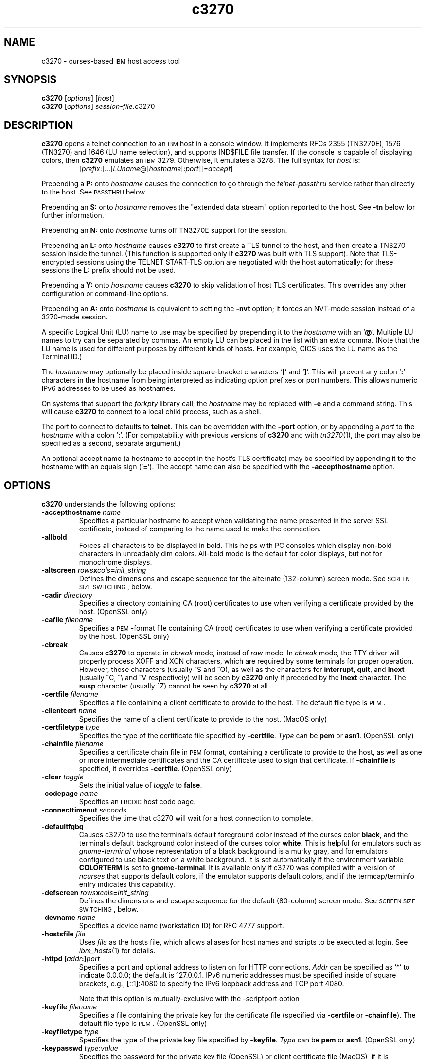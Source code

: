 '\" t
.TH c3270 1 "31 January 2021"
.SH "NAME"
c3270 \-
curses-based 
\s-1IBM\s+1 host access tool
.SH "SYNOPSIS"
\fBc3270\fP
[\fIoptions\fP]
[\fIhost\fP]
.br
\fBc3270\fP [\fIoptions\fP] \fIsession-file\fP.c3270
.SH "DESCRIPTION"
\fBc3270\fP opens a telnet connection to an \s-1IBM\s+1
host in a console window.
It implements RFCs 2355 (TN3270E), 1576 (TN3270) and 1646 (LU name selection),
and supports IND$FILE file transfer.
If the console is capable of displaying colors, then \fBc3270\fP emulates an
\s-1IBM\s+1 3279.  Otherwise, it emulates a 3278.
The full syntax for \fIhost\fP is:
.RS
[\fIprefix\fP:]...[\fILUname\fP@]\fIhostname\fP[:\fIport\fP][=\fIaccept\fP]
.RE
.LP
Prepending a \fBP:\fP onto \fIhostname\fP causes the connection to go
through the \fItelnet-passthru\fP service rather than directly to the host.
See \s-1PASSTHRU\s+1 below.
.LP
Prepending an \fBS:\fP onto \fIhostname\fP removes the "extended data
stream" option reported to the host.
See \fB\-tn\fP below for further information.
.LP
Prepending an \fBN:\fP onto \fIhostname\fP
turns off TN3270E support for the session.
.LP
Prepending an \fBL:\fP onto \fIhostname\fP
causes \fBc3270\fP to first create a TLS tunnel to the host, and then
create a TN3270 session inside the tunnel.  (This function is supported only if
\fBc3270\fP was built with TLS support).
Note that TLS-encrypted sessions using the TELNET START-TLS option are
negotiated with the host automatically; for these sessions the \fBL:\fP prefix
should not be used.
.LP
Prepending a \fBY:\fP onto \fIhostname\fP
causes \fBc3270\fP to skip validation of host TLS certificates.
This overrides any other configuration or command-line options.
.LP
Prepending an \fBA:\fP onto \fIhostname\fP is equivalent to setting the
\fB\-nvt\fP option; it forces an NVT-mode session instead of a
3270-mode session.
.LP
A specific Logical Unit (LU) name to use may be specified by prepending it to
the \fIhostname\fP with an `\fB@\fP'.
Multiple LU names to try can be separated by commas.
An empty LU can be placed in the list with an extra comma.
(Note that the LU name is used for different purposes by different kinds of
hosts.
For example, CICS uses the LU name as the Terminal ID.)
.LP
The \fIhostname\fP may optionally be placed inside square-bracket
characters `\fB[\fP' and `\fB]\fP'.
This will prevent any colon `\fB:\fP' characters in the hostname
from being interpreted as indicating option prefixes or port numbers.
This allows numeric IPv6 addresses to be used as hostnames.
.LP
On systems that support the \fIforkpty\fP library call, the
\fIhostname\fP may be replaced with \fB\-e\fP and a command string.
This will cause \fBc3270\fP to connect to a local child process, such as
a shell.
.LP
The port to connect to defaults to
\fBtelnet\fP.
This can be overridden with the \fB\-port\fP option, or by appending
a \fIport\fP to the \fIhostname\fP with a colon
`\fB:\fP'.
(For compatability with previous versions of \fBc3270\fP
and with \fItn3270\fP(1), the \fIport\fP
may also be specified as a second, separate argument.)
.LP
An optional accept name (a hostname to accept in the host's TLS
certificate) may be specified by appending it to the hostname with an equals
sign (`\fB=\fP').
The accept name can also be specified with the \fB\-accepthostname\fP
option.

.SH "OPTIONS"
 \fBc3270\fP understands
the following options:
.TP
\fB\-accepthostname\fP \fIname\fP
Specifies a particular hostname to accept when validating the name presented
in the server SSL certificate, instead of comparing to the name
used to make the connection.
.TP
\fB\-allbold\fP
Forces all characters to be displayed in bold.
This helps with PC consoles which display non-bold characters in unreadably
dim colors.
All-bold mode is the default for color displays, but not for monochrome
displays.
.TP
\fB\-altscreen \fIrows\fP\fBx\fP\fIcols\fP\fB=\fP\fIinit_string\fP\fP
Defines the dimensions and escape sequence for the alternate (132-column)
screen mode.
See \s-1SCREEN SIZE SWITCHING\s+1, below.
.TP
\fB\-cadir\fP \fIdirectory\fP
Specifies a directory containing CA (root) certificates to use when verifying a
certificate provided by the host. (OpenSSL only)
.TP
\fB\-cafile\fP \fIfilename\fP
Specifies a \s-1PEM\s+1-format file containing CA (root) certificates to use
when verifying a certificate provided by the host. (OpenSSL only)
.TP
\fB\-cbreak\fP
Causes \fBc3270\fP to operate in \fIcbreak\fP mode, instead of \fIraw\fP
mode.
In \fIcbreak\fP mode, the TTY driver will properly process XOFF and XON
characters, which are required by some terminals for proper operation.
However, those characters (usually ^S and ^Q), as well as the characters for
\fBinterrupt\fP, \fBquit\fP, and \fBlnext\fP (usually ^C, ^\\
and ^V respectively) will be seen by \fBc3270\fP only if preceded by
the \fBlnext\fP character.
The \fBsusp\fP character (usually ^Z) cannot be seen by \fBc3270\fP at all.
.TP
\fB\-certfile\fP \fIfilename\fP
Specifies a file containing a client certificate to provide to the host.
The default file type is \s-1PEM\s+1.
.TP
\fB\-clientcert\fP \fIname\fP
Specifies the name of a client certificate to provide to the host.
(MacOS only)
.TP
\fB\-certfiletype\fP \fItype\fP
Specifies the type of the certificate file specified
by \fB\-certfile\fP.
\fIType\fP can be \fBpem\fP or \fBasn1\fP. (OpenSSL only)
.TP
\fB\-chainfile \fIfilename\fP\fP
Specifies a certificate chain file in \s-1PEM\s+1 format, containing a
certificate to provide to the host, as well as one or more
intermediate certificates and the CA certificate used to sign that certificate.
If \fB\-chainfile\fP is specified, it
overrides \fB\-certfile\fP. (OpenSSL only)
.TP
\fB\-clear\fP \fItoggle\fP
Sets the initial value of \fItoggle\fP to \fBfalse\fP.
.TP
\fB\-codepage\fP \fIname\fP
Specifies an \s-1EBCDIC\s+1 host code page.
.TP
\fB\-connecttimeout\fP \fIseconds\fP
Specifies the time that c3270 will wait for a host connection to
complete.
.TP
\fB\-defaultfgbg\fP
Causes c3270 to use the terminal's default foreground color
instead of the curses color \fBblack\fP, and the terminal's
default background color instead of the curses color \fBwhite\fP.
This is helpful for emulators such as \fIgnome-terminal\fP whose
representation of a black background is a murky gray, and for emulators
configured to use black text on a white background.
It is set automatically if the environment variable \fBCOLORTERM\fP is
set to \fBgnome-terminal\fP. It is available only if c3270 was
compiled with a version of \fIncurses\fP that supports default colors,
if the emulator supports default colors, and if the termcap/terminfo entry
indicates this capability.
.TP
\fB\-defscreen \fIrows\fP\fBx\fP\fIcols\fP\fB=\fP\fIinit_string\fP\fP
Defines the dimensions and escape sequence for the default (80-column)
screen mode.
See \s-1SCREEN SIZE SWITCHING\s+1, below.
.TP
\fB\-devname\fP \fIname\fP
Specifies a device name (workstation ID) for RFC 4777 support.
.TP
\fB\-hostsfile\fP \fIfile\fP
Uses \fIfile\fP as the hosts file, which allows aliases for host names and
scripts to be executed at login.
See \fIibm_hosts\fP(1) for details.
.TP
\fB\-httpd\fP \fB[\fP\fIaddr\fP\fB:]\fP\fIport\fP
Specifies a port and optional address to listen on for HTTP connections.
\fIAddr\fP can be specified as `*' to indicate 0.0.0.0; the
default is 127.0.0.1. IPv6 numeric addresses must be specified inside of
square brackets, e.g., [::1]:4080 to specify the IPv6 loopback address and
TCP port 4080.
.IP
Note that this option is mutually-exclusive with the \-scriptport
option
.
.TP
\fB\-keyfile\fP \fIfilename\fP
Specifies a file containing the private key for the certificate file
(specified via \fB\-certfile\fP or \fB\-chainfile\fP).
The default file type is \s-1PEM\s+1. (OpenSSL only)
.TP
\fB\-keyfiletype\fP \fItype\fP
Specifies the type of the private key file specified
by \fB\-keyfile\fP.
\fIType\fP can be \fBpem\fP or \fBasn1\fP. (OpenSSL only)
.TP
\fB\-keypasswd\fP \fItype\fP:\fIvalue\fP
Specifies the password for the private key file (OpenSSL) or client
certificate file (MacOS), if it is encrypted.
The argument can be \fBfile\fP:\fIfilename\fP, specifying that the
password is in a file, or \fBstring\fP:\fIstring\fP, specifying the
password on the command-line directly.
If the private key file is encrypted and no \fB\-keypasswd\fP
option is given,
the password will be prompted for interactively.
.TP
\fB\-keymap\fP \fIname\fP
Specifies a keyboard map to be found in the resource
\fBc3270.keymap.\fP\fIname\fP or the file \fIname\fP.
See \s-1KEYMAPS\s+1 below for details.
.TP
\fB\-km\fP \fIname\fP
Specifies the local encoding method for multi-byte text.
\fIname\fP is an encoding name recognized by the ICU library.
(Supported only when c3270 is compiled with DBCS support, and necessary
only when c3270 cannot figure it out from the locale.)
.TP
\fB\-loginmacro\fP \fIAction(arg...) ...\fP
Specifies a macro to run at login time.
.TP
\fB\-model\fP \fIname\fP
The model of 3270 display to be emulated.
The model name is in two parts, either of which may be omitted:
.IP
The first part is the
\fBbase model\fP,
which is either \fB3278\fP or \fB3279\fP.
\fB3278\fP specifies a monochrome (green on black) 3270 display;
\fB3279\fP specifies a color 3270 display.
.IP
The second part is the
\fBmodel number\fP,
which specifies the number of rows and columns.
Model 4 is the default.
.PP
.TS
center;
c c c .
T{
.na
.nh
Model Number
T}	T{
.na
.nh
Columns
T}	T{
.na
.nh
Rows
T}
_
T{
.na
.nh
2
T}	T{
.na
.nh
80
T}	T{
.na
.nh
24
T}
T{
.na
.nh
3
T}	T{
.na
.nh
80
T}	T{
.na
.nh
32
T}
T{
.na
.nh
4
T}	T{
.na
.nh
80
T}	T{
.na
.nh
43
T}
T{
.na
.nh
5
T}	T{
.na
.nh
132
T}	T{
.na
.nh
27
T}
.TE
.IP
Note: Technically, there is no such 3270 display as a 3279-4 or 3279-5, but
most hosts seem to work with them anyway.
.IP
The default model
for a color display is \fB3279\-4\fP.
For a monochrome display, it is \fB3278\-4\fP.
.TP
\fB\-mono\fP
Prevents \fBc3270\fP from using color, ignoring any color capabilities
reported by the terminal.
.TP
\fB\-noprompt\fP
An alias for \-secure.
.TP
\fB\-noverifycert\fP
For TLS connections, do not verify the host certificate.
.TP
\fB\-nvt\fP
Start in NVT mode instead of waiting for the host to send data, and make the
default terminal type \fBxterm\fP.
.TP
\fB\-oversize\fP \fIcols\fP\fBx\fP\fIrows\fP
Makes the screen larger than the default for the chosen model number.
This option has effect only in combination with extended data stream support
(controlled by the "c3270.extended" resource), and only if the host
supports the Query Reply structured field.
The number of columns multiplied by the number of rows must not exceed
16383 (3fff hex), the limit of 14-bit 3270 buffer addressing.
.IP
It can also be specified as \fBauto\fP, which causes \fBc3270\fP to fill
the entire terminal or console window.
.TP
\fB\-port\fP \fIn\fP
Specifies a different \s-1TCP\s+1 port to connect to.
\fIn\fP can be a name from \fB/etc/services\fP like \fBtelnet\fP, or a
number.
This option changes the default port number used for all connections.
(The positional parameter affects only the initial connection.)
.TP
\fB\-proxy \fItype\fP:\fIhost\fP[:\fIport\fP]\fP
Causes \fBc3270\fP to connect via the specified proxy, instead of
using a direct connection.
The \fIhost\fP can be an IP address or hostname.
The optional \fIport\fP can be a number or a service name.
For a list of supported proxy \fItypes\fP, see \s-1PROXY\s+1
below.
.TP
\fB\-printerlu \fIluname\fP\fP
Causes \fBc3270\fP to automatically start a \fIpr3287\fP printer
session.
If \fIluname\fP is ".", then the printer session will be associated with the
interactive terminal session (this requires that the host support TN3270E).
Otherwise, the value is used as the explicit LU name to associate with the
printer session.
.TP
\fB\-reconnect\fP
Causes \fBc3270\fP
to automatically reconnect to the host if it ever disconnects.
This option has effect only if a hostname is specified on the command line.
.TP
\fB\-rv\fP
Switches c3270 from a white-on-black display to a black-on-white
display.
.TP
\fB\-sl\fP \fIn\fP
Specifies that \fIn\fP lines should be saved for scrolling back.
The default is 4096.
.TP
\fB\-scriptport\fP \fB[\fP\fIaddr\fP\fB:]\fP\fIport\fP
Specifies a port and optional address to listen on for scripting connections.
\fIAddr\fP can be specified as `*' to indicate 0.0.0.0; the
default is 127.0.0.1. IPv6 numeric addresses must be specified inside of
square brackets, e.g., [::1]:4081 to specify the IPv6 loopback address and
TCP port 4081.
.IP
Note that this option is mutually-exclusive with the \-httpd
option
.
.TP
\fB\-scriptportonce\fP
Allows c3270 to accept only one script connection. When that connection is
broken, c3270 will exit.
.TP
\fB\-secure\fP
Disables the interactive \fBc3270>\fP prompt.
When used, a hostname must be provided on the command line.
.TP
\fB\-set\fP \fItoggle\fP
Sets the initial value of \fItoggle\fP to \fBtrue\fP.
.TP
\fB\-socket\fP
Causes the emulator to create a Unix-domain socket when it starts, for use
by script processes to send actions to the emulator.
The socket is named \fB/tmp/x3sck.\fP\fIpid\fP.
The \fB\-p\fP option of \fIx3270if\fP causes it to use this socket,
instead of pipes specified by environment variables.
.TP
\fB\-tn\fP \fIname\fP
Specifies the terminal name to be transmitted over the telnet connection.
The default name is
\fBIBM\-\fP\fImodel_name\fP\fB\-E\fP,
for example,
\fBIBM\-3279\-4\-E\fP 
for a color display, or
\fBIBM\-3278\-4\-E\fP
for a monochrome display.
.IP
Some hosts are confused by the \fB\-E\fP
suffix on the terminal name, and will ignore the extra screen area on
models 3, 4 and 5.
Prepending an \fBS:\fP on the hostname, or setting the "c3270.extended"
resource to "false", removes the \fB\-E\fP
from the terminal name when connecting to such hosts.
.IP
The name can also be specified with the "c3270.termName" resource.
.TP
\fB\-trace\fP
Turns on data stream and event tracing at startup.
The default trace file name is
\fB/tmp/x3trc.\fP\fIpid\fP.
.TP
\fB\-tracefile\fP \fIfile\fP
Specifies a file to save data stream and event traces into.
If the name starts with `>>', data will be appended to the file.
.TP
\fB\-tracefilesize\fP \fIsize\fP
Places a limit on the size of a trace file.
If this option is not specified, or is specified as \fB0\fP or \fBnone\fP,
the trace file size will be unlimited.
The minimum size is 64 Kbytes.
The value of \fIsize\fP can have a \fBK\fP or \fBM\fP suffix, indicating
kilobytes or megabytes respectively.
When the trace file reaches the size limit, it will be renamed with a 
`-' appended and a new file started.
.TP
\fB\-user\fP \fIname\fP
Specifies the user name for RFC 4777 support.
.TP
\fB\-utf8\fP
Forces the local codeset to be UTF-8, ignoring the locale or Windows codepage.
.TP
\fB\-v\fP
Display the version and build options for \fBc3270\fP and exit.
.TP
\fB\-verifycert\fP
For TLS connections, verify the host certificate, and do not allow
the connection to complete unless it can be validated. (This is the default
setting.)
This option is overridden by a \fBY:\fP prepended to the hostname when
connecting.
.TP
\fB\-xrm\fP "c3270.\fIresource\fP: \fIvalue\fP"
Sets the value of the named \fIresource\fP to \fIvalue\fP.
Resources control less common \fBc3270\fP
options, and are defined under \s-1RESOURCES\s+1 below.
.SH "STATUS LINE"
If the terminal that \fBc3270\fP is running on
has at least one more row that the 3270 model requires (e.g., 25 rows for a
model 2), \fBc3270\fP will display a status line.
The \fBc3270\fP status line contains a variety of information.
From left to right, the fields are:
.TP
\fBcomm status\fP
The first symbol is always a \fB4\fP.
If \fBc3270\fP is in TN3270E mode, the second symbol is a \fBB\fP;
otherwise it is an \fBA\fP.
If 
\fBc3270\fP is in SSCP-LU mode, the third symbol is an \fBS\fP.
Otherwise it is blank.
.TP
\fBkeyboard lock\fP
If the keyboard is locked, an "X" symbol and a message field indicate the
reason for the keyboard lock.
.TP
\fBtypeahead\fP
The letter "T" indicates that one or more keystrokes are in the typeahead
buffer.
.TP
\fBtemporary keymap\fP
The letter "K" indicates that a temporary keymap is in effect.
.TP
\fBreverse\fP
The letter "R" indicates that the keyboard is in reverse field entry mode.
.TP
\fBinsert mode\fP
The 
letter "I" indicates that the keyboard is in insert mode.
.TP
\fBprinter session\fP
The letter "P" indicates that a \fIpr3287\fP session is active.
.TP
\fBsecure connection\fP
A green letter "S" indicates that the connection is secured via TLS.
.TP
\fBLU name\fP
The LU name associated with the session, if there is one.
.TP
\fBcursor position\fP
The cursor row and column are optionally displayed, zero padded and separated
by a "/".
Location 001/001 is at the upper left, which is different from the row and
columns parameters used with various actions, where the upper left corner is
row 0, column 0.

.SH "ACTIONS"
Here is a complete list of basic c3270 actions.
Script-specific actions are described on the
\fIx3270-script\fP(1) manual page.
.PP
Actions marked with an asterisk (*) may block, sending data to the host and
possibly waiting for a response.
.PP
.TS
center; lw(3i) lw(3i).
T{
.na
.nh
.in +2
.ti -2
*Attn()
T}	T{
.na
.nh
attention key
T}
T{
.na
.nh
.in +2
.ti -2
BackSpace()
T}	T{
.na
.nh
move cursor left (or send \s-1ASCII BS\s+1)
T}
T{
.na
.nh
.in +2
.ti -2
BackTab()
T}	T{
.na
.nh
tab to start of previous input field
T}
T{
.na
.nh
.in +2
.ti -2
Charset(\fIcharset\fP)
T}	T{
.na
.nh
change host code page
T}
T{
.na
.nh
.in +2
.ti -2
CircumNot()
T}	T{
.na
.nh
input "^" in \s-1NVT\s+1 mode, or "notsign" in 3270 mode
T}
T{
.na
.nh
.in +2
.ti -2
*Clear()
T}	T{
.na
.nh
clear screen
T}
T{
.na
.nh
.in +2
.ti -2
Compose()
T}	T{
.na
.nh
next two keys form a special symbol
T}
T{
.na
.nh
.in +2
.ti -2
*Connect(\fIhost\fP)
T}	T{
.na
.nh
connect to \fIhost\fP
T}
T{
.na
.nh
.in +2
.ti -2
*CursorSelect()
T}	T{
.na
.nh
Cursor Select \s-1AID\s+1
T}
T{
.na
.nh
.in +2
.ti -2
Delete()
T}	T{
.na
.nh
delete character under cursor (or send \s-1ASCII DEL\s+1)
T}
T{
.na
.nh
.in +2
.ti -2
DeleteField()
T}	T{
.na
.nh
delete the entire field
T}
T{
.na
.nh
.in +2
.ti -2
DeleteWord()
T}	T{
.na
.nh
delete the current or previous word
T}
T{
.na
.nh
.in +2
.ti -2
*Disconnect()
T}	T{
.na
.nh
disconnect from host
T}
T{
.na
.nh
.in +2
.ti -2
Down()
T}	T{
.na
.nh
move cursor down
T}
T{
.na
.nh
.in +2
.ti -2
Dup()([failonerror|nofailonerror])
T}	T{
.na
.nh
duplicate field
T}
T{
.na
.nh
.in +2
.ti -2
*Enter()
T}	T{
.na
.nh
Enter \s-1AID\s+1 (or send \s-1ASCII CR\s+1)
T}
T{
.na
.nh
.in +2
.ti -2
Erase()
T}	T{
.na
.nh
erase previous character (or send \s-1ASCII BS\s+1)
T}
T{
.na
.nh
.in +2
.ti -2
EraseEOF()
T}	T{
.na
.nh
erase to end of current field
T}
T{
.na
.nh
.in +2
.ti -2
EraseInput()
T}	T{
.na
.nh
erase all input fields
T}
T{
.na
.nh
.in +2
.ti -2
Escape()
T}	T{
.na
.nh
escape to \fBc3270>\fP prompt
T}
T{
.na
.nh
.in +2
.ti -2
FieldEnd()
T}	T{
.na
.nh
move cursor to end of field
T}
T{
.na
.nh
.in +2
.ti -2
FieldMark()([failonerror|nofailonError])
T}	T{
.na
.nh
mark field
T}
T{
.na
.nh
.in +2
.ti -2
HexString(\fIhex_digits\fP)
T}	T{
.na
.nh
insert control-character string
T}
T{
.na
.nh
.in +2
.ti -2
Home()
T}	T{
.na
.nh
move cursor to first input field
T}
T{
.na
.nh
.in +2
.ti -2
Insert()
T}	T{
.na
.nh
set insert mode
T}
T{
.na
.nh
.in +2
.ti -2
*Interrupt()
T}	T{
.na
.nh
send \s-1TELNET IP\s+1 to host
T}
T{
.na
.nh
.in +2
.ti -2
Keypad()
T}	T{
.na
.nh
Display pop-up keypad
T}
T{
.na
.nh
.in +2
.ti -2
Key(\fIkeysym\fP[,failonerror|nofailonerror])
T}	T{
.na
.nh
insert key \fIkeysym\fP
T}
T{
.na
.nh
.in +2
.ti -2
Key(0x\fIxx\fP[,failonError|nofailonerror])
T}	T{
.na
.nh
insert key with character code \fIxx\fP
T}
T{
.na
.nh
.in +2
.ti -2
Left()
T}	T{
.na
.nh
move cursor left
T}
T{
.na
.nh
.in +2
.ti -2
Left2()
T}	T{
.na
.nh
move cursor left 2 positions
T}
T{
.na
.nh
.in +2
.ti -2
Menu()
T}	T{
.na
.nh
Display menu bar
T}
T{
.na
.nh
.in +2
.ti -2
MonoCase()
T}	T{
.na
.nh
toggle uppercase-only mode
T}
T{
.na
.nh
.in +2
.ti -2
MoveCursor(\fIrow\fP,\fIcol\fP)
T}	T{
.na
.nh
move cursor to zero-origin (\fIrow\fP,\fIcol\fP)
T}
T{
.na
.nh
.in +2
.ti -2
Newline()
T}	T{
.na
.nh
move cursor to first field on next line (or send \s-1ASCII LF\s+1)
T}
T{
.na
.nh
.in +2
.ti -2
NextWord()
T}	T{
.na
.nh
move cursor to next word
T}
T{
.na
.nh
.in +2
.ti -2
*PA(\fIn\fP)
T}	T{
.na
.nh
Program Attention \s-1AID\s+1 (\fIn\fP from 1 to 3)
T}
T{
.na
.nh
.in +2
.ti -2
*PF(\fIn\fP)
T}	T{
.na
.nh
Program Function \s-1AID\s+1 (\fIn\fP from 1 to 24)
T}
T{
.na
.nh
.in +2
.ti -2
PreviousWord()
T}	T{
.na
.nh
move cursor to previous word
T}
T{
.na
.nh
.in +2
.ti -2
PasteString(\fIhex_digits\fP)
T}	T{
.na
.nh
insert string using pasting behavior
T}
T{
.na
.nh
.in +2
.ti -2
Printer(start[,\fIlu\fP]|stop)
T}	T{
.na
.nh
start or stop printer session
T}
T{
.na
.nh
.in +2
.ti -2
PrintText(\fIcommand\fP)
T}	T{
.na
.nh
print screen text on printer
T}
T{
.na
.nh
.in +2
.ti -2
Quit()
T}	T{
.na
.nh
exit \fBc3270\fP
T}
T{
.na
.nh
.in +2
.ti -2
Redraw()
T}	T{
.na
.nh
redraw window
T}
T{
.na
.nh
.in +2
.ti -2
Reset()
T}	T{
.na
.nh
reset locked keyboard
T}
T{
.na
.nh
.in +2
.ti -2
Right()
T}	T{
.na
.nh
move cursor right
T}
T{
.na
.nh
.in +2
.ti -2
Right2()
T}	T{
.na
.nh
move cursor right 2 positions
T}
T{
.na
.nh
.in +2
.ti -2
*Script(\fIcommand\fP[,\fIarg\fP...])
T}	T{
.na
.nh
run a script
T}
T{
.na
.nh
.in +2
.ti -2
Scroll(forward|backward)
T}	T{
.na
.nh
scroll screen
T}
T{
.na
.nh
.in +2
.ti -2
*String(\fIstring\fP)
T}	T{
.na
.nh
insert string (simple macro facility)
T}
T{
.na
.nh
.in +2
.ti -2
Tab()
T}	T{
.na
.nh
move cursor to next input field
T}
T{
.na
.nh
.in +2
.ti -2
Toggle(\fIoption\fP[,\fIset|clear\fP])
T}	T{
.na
.nh
toggle an option
T}
T{
.na
.nh
.in +2
.ti -2
ToggleInsert()
T}	T{
.na
.nh
toggle insert mode
T}
T{
.na
.nh
.in +2
.ti -2
ToggleReverse()
T}	T{
.na
.nh
toggle reverse-input mode
T}
T{
.na
.nh
.in +2
.ti -2
*Transfer(\fIoption\fP=\fIvalue\fP...')
T}	T{
.na
.nh
file transfer
T}
T{
.na
.nh
.in +2
.ti -2
Up()
T}	T{
.na
.nh
move cursor up
T}
T{
.na
.nh
.in +2
.ti -2
ignore()
T}	T{
.na
.nh
do nothing
T}
.TE
.LP
Any of the above actions may be entered at the \fBc3270>\fP prompt;
these actions are also available for use in keymaps
(see \s-1KEYMAPS\s+1).
Command names are case-insensitive.
Parameters can be specified with parentheses and commas, e.g.:
.RS
PF(1)
.RE
or with spaces, e.g.:
.RS
PF 1
.RE
Parameters can be quoted with double-quote characters, to allow spaces,
commas, and parentheses to be used.
.LP
\fBc3270\fP also supports the following interactive actions:
.TP
\fBHelp()\fP
Displays a list of available actions.
.TP
\fBScreenTrace()\fP
Turns screen tracing (saving screen images to a file) on or off.
The action \fBScreenTrace(on)\fP enables screen tracing;
the action \fBScreenTrace(off)\fP disables it.
After \fBon\fP, a filename may be specified to override the default
trace file name of
\fB/tmp/x3scr.\fP\fIpid\fP.
The keyword \fBon\fP can also be followed by the keyword \fBprinter\fP and an optional
print command
to direct screen traces directly to the printer.
.TP
\fBShow()\fP
Displays statistics and settings.
.TP
\fBTrace()\fP
Turns tracing on or off.
The action \fBTrace(on)\fP enables data stream and keyboard event tracing;
the action \fBTrace(off)\fP disables it.
The qualifier \fBdata\fP or \fBkeyboard\fP can be specified
before \fBon\fP or \fBoff\fP to enable or disable a particular trace.
After \fBon\fP, a filename may be specified to override the default
trace file name of
\fB/tmp/x3trc.\fP\fIpid\fP.
.LP
Note that certain parameters to c3270 actions (such as the names of files
and keymaps) are subject to \fIsubstitutions\fP:
.LP
The character \fB~\fP at the beginning of a string is replaced with the user's
home directory.
A \fB~\fP character followed by a username is
replaced with that user's home directory.
.LP
Environment variables are substituted using the Unix shell convention of
$\fIname\fP or ${\fIname\fP}.
.LP
Two special pseudo-environment variables are supported. ${TIMESTAMP} is
replaced with a microsecond-resolution timestamp; ${UNIQUE} is replaced with a
string guaranteed to make a unique filename (the process ID optionally
followed by a dash and a string of digits). ${UNIQUE} is used to form trace
file names.
.SH "KEYMAPS"
The \fB\-keymap\fP option
or the \fBc3270.keymap\fP resource
allow a custom keymap to be specified.
If the option \fB\-keymap\fP \fIxxx\fP is given (or the
\fBc3270.keymap\fP resource has the value \fIxxx\fP),
\fBc3270\fP
will look for a resource named \fBc3270.keymap.\fP\fIxxx\fP.
If no resource definition is found, it will look for a file named
\fIxxx\fP.
.LP
Multiple keymaps may be specified be separating their names with commas.
Definitions in later keymaps supercede those in earlier keymaps.
.LP
In addition, separate keymaps may be defined that apply only in 3270 mode or
\s-1NVT\s+1 mode.
For example, the resource definition
\fBc3270.keymap.\fP\fIxxx\fP\fB.nvt\fP
or the file
\fIxxx\fP\fB.nvt\fP
will augment the definition
of keymap \fIxxx\fP in \s-1NVT\s+1 mode.
Similarly, the resource definition
\fBc3270.keymap.\fP\fIxxx\fP\fB.3270\fP
or the file
\fIxxx\fP\fB.3270\fP
will augment the definition
of keymap \fIxxx\fP in 3270 mode.
.LP
Temporary keymaps can also be added or removed while c3270 is running
with the \fBKeymap\fP action.
See \fIx3270-script\fP(1) for details.
.LP
Each line (rule) in a keymap specifies actions to perform when a
particular key or sequence of keys is pressed.
Keymap rules have the following syntax:
.LP
.RS
[\fBMeta\fP][\fBCtrl\fP]\fB<Key>\fP\fIkey\fP...: \fIaction\fP[(\fIparam\fP[,...])] ...
.RE
.LP
Here is a sample keymap definition from a file:
.LP
.RS
! Lines beginning with ! are ignored and can
.br
! occur anywhere.
.br
! Definition of keymap xxx
.br
! \ When Alt-c is pressed, clear the screen.
.br
Alt<Key>c: Clear()
.br
! \ When PageUp is pressed, send PF7 to the host.
.br
<Key>PPAGE: PF(7)
.br
! \ When Ctrl-a is pressed, then F1, send PF13
.br
! \ to the host.
.br
Ctrl<Key>a <Key>F1: PF(13)
.RE
.LP
Here is the same definition as a resource:
.LP
.RS
! Lines beginning with ! are ignored, but NOT
.br
! within a definition.
.br
! Note that the \\ is required at the end of the
.br
! first line, and \\n\\ is
.br
! required at the end of every other line except
.br
! the last.
.br
! Definition of keymap xxx
.br
c3270.keymap.xxx: \\
.br
\ Alt<Key>c: Clear() \\n\\
.br
\ <Key>PPAGE: PF(7) \\n\\
.br
\ Ctrl<Key>A <Key>F1: PF(13)
.RE
.LP
The optional
\fBAlt\fP or \fBCtrl\fP modifiers specify that
the
\fBAlt\fP and \fBCtrl\fP keys are pressed along with the
specified \fIkey\fP, respectively.
\fIKey\fP is either an \s-1ISO\s+1 8859-1 symbol name, such as \fBequal\fP
for `=' and \fBa\fP for `a', or a symbolic
\fBncurses\fP key name,
such as \fBUP\fP.
More than one \fIkey\fP can be specified, indicating that a sequence of
keys must be pressed in order for the rule to be matched.
The \fIaction\fP is an action from the \s-1ACTIONS\s+1 list
above.
More than one \fIaction\fP may be specified; they will be executed in order.
.LP
Keymap entries are case-sensitive and modifier-specific.
This means that a keymap for the \fBb\fP key will match only a
lowercase \fBb\fP.
Actions for uppercase \fBB\fP, or for \fBAlt-B\fP,
must be specified separately.
.LP
The base keymap is:
.LP
.TS
l l.
T{
.na
.nh
Key
T}	T{
.na
.nh
Action
T}
_
T{
.na
.nh
Ctrl<Key>]
T}	T{
.na
.nh
Escape()
T}
T{
.na
.nh
Ctrl<Key>a Ctrl<Key>a
T}	T{
.na
.nh
Key(0x01)
T}
T{
.na
.nh
Ctrl<Key>a Ctrl<Key>]
T}	T{
.na
.nh
Key(0x1d)
T}
T{
.na
.nh
Ctrl<Key>a <Key>Tab
T}	T{
.na
.nh
BackTab()
T}
T{
.na
.nh
Ctrl<Key>a <Key>c
T}	T{
.na
.nh
Clear()
T}
T{
.na
.nh
Ctrl<Key>a <Key>e
T}	T{
.na
.nh
Escape()
T}
T{
.na
.nh
Ctrl<Key>a <Key>r
T}	T{
.na
.nh
Reset()
T}
T{
.na
.nh
Ctrl<Key>a <Key>k
T}	T{
.na
.nh
Keypad()
T}
T{
.na
.nh
Ctrl<Key>a <Key>l
T}	T{
.na
.nh
Redraw()
T}
T{
.na
.nh
Ctrl<Key>a <Key>m
T}	T{
.na
.nh
Compose()
T}
T{
.na
.nh
Ctrl<Key>a <Key>n
T}	T{
.na
.nh
Menu()
T}
T{
.na
.nh
Ctrl<Key>a <Key>p
T}	T{
.na
.nh
PrintText()
T}
T{
.na
.nh
Ctrl<Key>a <Key>^
T}	T{
.na
.nh
Key(notsign)
T}
T{
.na
.nh
Ctrl<Key>k
T}	T{
.na
.nh
Keypad()
T}
T{
.na
.nh
Ctrl<Key>n
T}	T{
.na
.nh
Menu()
T}
T{
.na
.nh
<Key>UP
T}	T{
.na
.nh
Up()
T}
T{
.na
.nh
<Key>DOWN
T}	T{
.na
.nh
Down()
T}
T{
.na
.nh
<Key>LEFT
T}	T{
.na
.nh
Left()
T}
T{
.na
.nh
<Key>RIGHT
T}	T{
.na
.nh
Right()
T}
T{
.na
.nh
<Key>F(\fIn\fP)
T}	T{
.na
.nh
PF(\fIn\fP)
T}
T{
.na
.nh
Ctrl<Key>a <Key>F(\fIn\fP)
T}	T{
.na
.nh
PF(\fIn\fP+12)
T}
T{
.na
.nh
Ctrl<Key>a <Key>1
T}	T{
.na
.nh
PA(1)
T}
T{
.na
.nh
Ctrl<Key>a <Key>2
T}	T{
.na
.nh
PA(2)
T}
T{
.na
.nh
Ctrl<Key>a <Key>3
T}	T{
.na
.nh
PA(3)
T}
T{
.na
.nh
<Key>PPAGE
T}	T{
.na
.nh
Scroll(backward)
T}
T{
.na
.nh
<Key>NPAGE
T}	T{
.na
.nh
Scroll(forward)
T}
.TE
.LP
The base 3270-mode keymap adds:
.LP
.TS
l l.
T{
.na
.nh
Key
T}	T{
.na
.nh
Action
T}
_
T{
.na
.nh
Ctrl<Key>c
T}	T{
.na
.nh
Clear()
T}
T{
.na
.nh
Ctrl<Key>d
T}	T{
.na
.nh
Dup()
T}
T{
.na
.nh
Ctrl<Key>f
T}	T{
.na
.nh
FieldMark()
T}
T{
.na
.nh
Ctrl<Key>i
T}	T{
.na
.nh
Tab()
T}
T{
.na
.nh
Ctrl<Key>l
T}	T{
.na
.nh
Redraw()
T}
T{
.na
.nh
Ctrl<Key>r
T}	T{
.na
.nh
Reset()
T}
T{
.na
.nh
Ctrl<Key>u
T}	T{
.na
.nh
DeleteField()
T}
T{
.na
.nh
<Key>BackSpace
T}	T{
.na
.nh
BackSpace()
T}
T{
.na
.nh
<Key>Return
T}	T{
.na
.nh
Enter()
T}
T{
.na
.nh
<Key>Tab
T}	T{
.na
.nh
Tab()
T}
T{
.na
.nh
<Key>Linefeed
T}	T{
.na
.nh
Newline()
T}
T{
.na
.nh
<Key>BACKSPACE
T}	T{
.na
.nh
BackSpace()
T}
T{
.na
.nh
<Key>DC
T}	T{
.na
.nh
Delete()
T}
T{
.na
.nh
<Key>HOME
T}	T{
.na
.nh
Home()
T}
T{
.na
.nh
<Key>IC
T}	T{
.na
.nh
ToggleInsert()
T}
.TE
.SH "THE META OR ALT KEY"
Some keyboards do not have a \fBMeta\fP key.
Instead, they have an \fBAlt\fP key.
Sometimes this key acts as a proper
\fBMeta\fP key, that is, it is a modifier key that sets the high-order bit
(0x80) in the code that is transmitted for each key.
Other keyboards send a two-character sequence when
the \fBAlt\fP key is pressed with another key: the Escape character (0x1b),
followed by the code for the other key.
.LP
The resource \fBc3270.metaEscape\fP and the termcap \fBkm\fP attribute
control how \fBc3270\fP will interpret these sequences.
When \fBc3270.metaEscape\fP is set to \fBtrue\fP, or when
\fBc3270.metaEscape\fP is set to \fBauto\fP and the termcap \fBkm\fP
attribute is set, the keyboard is assumed to have a separate \fBMeta\fP key.
The Escape key can be used as an ordinary data key and has no special meaning.
.LP
When \fBc3270.metaEscape\fP is set to \fBtrue\fP, or when
\fBc3270.metaEscape\fP is set to \fBauto\fP and the termcap \fBkm\fP
attribute is not set, the keyboard is assumed to use the Escape character
as a prefix to indicate that the following character is supposed to have the
high-order bit set.
When \fBc3270\fP sees an Escape character from the keyboard, it sets a short
timeout.
If another character arrives before the timeout expires, then \fBc3270\fP
will combine the two characters, setting the high-order bit of the second.
In an event trace file, the combined character is listed as \fIderived\fP.
In a keymap, only the combined character or the \fBMeta\fP prefix may be used.
The Escape key can still be used by itself, but only if there is a short pause
before pressing another key.
.LP
The default value for \fBc3270.metaEscape\fP is \fBauto\fP.
.SH "FILE TRANSFER"
The \fBTransfer()\fP action implements \fBIND$FILE\fP file transfer.
This action requires that the \fBIND$FILE\fP
program be installed on the \s-1IBM\s+1 host, and that the 3270 cursor
be located in a field that will accept a \s-1TSO\s+1 or \s-1VM/CMS\s+1 command.
.LP
The \fBTransfer()\fP action
can be entered at the \fBc3270>\fP prompt with no parameters, which will cause it
to prompt interactively for the file names and options.
It can also be invoked with parameters to define the entire transfer.
.LP
Because of the complexity and number of options for file transfer, the
parameters to the \fBTransfer()\fP action can take the unique form
of \fIoption\fP=\fIvalue\fP.
They can also be given with their parameters separately.
Options can appear in any order.
Note that if the \fIvalue\fP contains spaces (such as a VM/CMS file name),
then the entire parameter must be quoted, e.g., \fB"hostfile=xxx foo a"\fP.
With sequential options, this would be \fBhostfile,"xxx foo a"\fP.
The options are:
.LP
.TS
l c l l.
T{
.na
.nh
Option
T}	T{
.na
.nh
Required?
T}	T{
.na
.nh
Default
T}	T{
.na
.nh
Other Values
T}
_
T{
.na
.nh
direction
T}	T{
.na
.nh
No
T}	T{
.na
.nh
receive
T}	T{
.na
.nh
send
T}
T{
.na
.nh
hostfile
T}	T{
.na
.nh
Yes
T}	T{
.na
.nh
\ 
T}	T{
.na
.nh
\ 
T}
T{
.na
.nh
localfile
T}	T{
.na
.nh
Yes
T}	T{
.na
.nh
\ 
T}	T{
.na
.nh
\ 
T}
T{
.na
.nh
host
T}	T{
.na
.nh
No
T}	T{
.na
.nh
tso
T}	T{
.na
.nh
vm, cics
T}
T{
.na
.nh
mode
T}	T{
.na
.nh
No
T}	T{
.na
.nh
ascii
T}	T{
.na
.nh
binary
T}
T{
.na
.nh
cr
T}	T{
.na
.nh
No
T}	T{
.na
.nh
remove
T}	T{
.na
.nh
add, keep
T}
T{
.na
.nh
remap
T}	T{
.na
.nh
No
T}	T{
.na
.nh
yes
T}	T{
.na
.nh
no
T}
T{
.na
.nh
exist
T}	T{
.na
.nh
No
T}	T{
.na
.nh
keep
T}	T{
.na
.nh
replace, append
T}
T{
.na
.nh
recfm
T}	T{
.na
.nh
No
T}	T{
.na
.nh
\ 
T}	T{
.na
.nh
fixed, variable, undefined
T}
T{
.na
.nh
lrecl
T}	T{
.na
.nh
No
T}	T{
.na
.nh
\ 
T}	T{
.na
.nh
\ 
T}
T{
.na
.nh
blksize
T}	T{
.na
.nh
No
T}	T{
.na
.nh
\ 
T}	T{
.na
.nh
\ 
T}
T{
.na
.nh
allocation
T}	T{
.na
.nh
No
T}	T{
.na
.nh
\ 
T}	T{
.na
.nh
tracks, cylinders, avblock
T}
T{
.na
.nh
primaryspace
T}	T{
.na
.nh
Sometimes
T}	T{
.na
.nh
\ 
T}	T{
.na
.nh
\ 
T}
T{
.na
.nh
secondaryspace
T}	T{
.na
.nh
No
T}	T{
.na
.nh
\ 
T}	T{
.na
.nh
\ 
T}
T{
.na
.nh
avblock
T}	T{
.na
.nh
Sometimes
T}	T{
.na
.nh
\ 
T}	T{
.na
.nh
\ 
T}
T{
.na
.nh
buffersize
T}	T{
.na
.nh
No
T}	T{
.na
.nh
4096
T}	T{
.na
.nh
\ 
T}
.TE
.LP
The option details are as follows.
.TP
\fBdirection\fP
\fBsend\fP to send a file to the host,
\fBreceive\fP to receive a file from the host.
.TP
\fBhostfile\fP
The name of the file on the host.
.TP
\fBlocalfile\fP
The name of the file on the local workstation.
.TP
\fBhost\fP
The type of host (which dictates the form of the \fBIND$FILE\fP command):
\fBtso\fP (the default), \fBvm\fP or \fBcics\fP.
.TP
\fBmode\fP
Use \fBascii\fP (the default) for a text file, which will be translated
between \s-1EBCDIC\s+1 and \s-1ASCII\s+1 as necessary.
Use \fBbinary\fP for non-text files.
.TP
\fBcr\fP
Controls how newline characters are handled when transferring
\fBmode=ascii\fP files.
\fBremove\fP (the default) strips newline characters in local files
before transferring them to the host.
\fBadd\fP adds newline characters to each host file record before
transferring it to the local workstation.
\fBkeep\fP preserves newline characters when transferring a local file
to the host.
.TP
\fBremap\fP
Controls text translation for \fBmode=ascii\fP files.
The value \fByes\fP (the default) causes c3270 to remap the text to ensure
maximum compatibility between the workstation's character set and encoding
and the host's \s-1EBCDIC\s+1 code page.
The value \fBno\fP causes c3270 to pass the text to or from the host
as-is, leaving all translation to the \fBIND$FILE\fP program on the host.
.TP
\fBexist\fP
Controls what happens when the destination file already exists.
\fBkeep\fP (the default) preserves the file, causing the
\fBTransfer()\fP action to fail.
\fBreplace\fP overwrites the destination file with the source file.
\fBappend\fP appends the source file to the destination file.
.TP
\fBrecfm\fP
Controls the record format of files created on the host.
(\s-1TSO\s+1 and \s-1VM\s+1 hosts only.)
\fBfixed\fP creates a file with fixed-length records.
\fBvariable\fP creates a file with variable-length records.
\fBundefined\fP creates a file with undefined-length records (\s-1TSO\s+1 hosts
only).
The \fBlrecl\fP option controls the record length or maximum record length for
\fBrecfm=fixed\fP and \fBrecfm=variable\fP files, respectively.
.TP
\fBlrecl\fP
Specifies the record length (or maximum record length) for files created on
the host.
(\s-1TSO\s+1 and \s-1VM\s+1 hosts only.)
.TP
\fBblksize\fP
Specifies the block size for files created on the host.
(\s-1TSO\s+1 and \s-1VM\s+1 hosts only.)
.TP
\fBallocation\fP
Specifies the units for the \fBprimaryspace\fP and
\fBsecondaryspace\fP options: \fBtracks\fP, \fBcylinders\fP or
\fBavblock\fP. (\s-1TSO\s+1 hosts only.)
.TP
\fBprimaryspace\fP
Primary allocation for a file.
The units are given by the \fBallocation\fP option.
Required when the \fBallocation\fP is specified as something other than
\fBdefault\fP.
(\s-1TSO\s+1 hosts only.)
.TP
\fBsecondaryspace\fP
Secondary allocation for a file.
The units are given by the \fBallocation\fP option. (\s-1TSO\s+1 hosts only.) 
.TP
\fBavblock\fP
Average block size, required when \fBallocation\fP specifies \fBavblock\fP.
(\s-1TSO\s+1 hosts only.)
.TP
\fBbuffersize\fP
Buffer size for DFT-mode transfers.
Can range from 256 to 32768.
Larger values give better performance, but some hosts may not be able to
support them.
.LP
There are also resources that control the default values for each of the
file transfer parameters.
These resources have the same names as the \fBTransfer()\fP keywords, but with
\fBft\fP prepended and the option name capitalized. E.g., the default for the \fBmode\fP keyword is the
\fBc3270.ftMode\fP resource.

.SH "THE PRINTTEXT ACTION"
The \fBPrintText()\fP produces screen snapshots in a number of different
forms.
The default form wth no arguments sends a copy of the screen to the default
printer.
A single argument is
the command to use to print, e.g., \fBlpr\fP.
.LP
Multiple arguments can include keywords to control the output of
\fBPrintText()\fP:
.TP
\fBfile\fP,\fIfilename\fP
Save the output in a file.
.TP
\fBhtml\fP
Save the output as HTML.  This option implies \fBfile\fP.
.TP
\fBrtf\fP
Save the output as RichText.  This option implies \fBfile\fP.
The font defaults to \fBCourier New\fP and the
point size defaults to 8.
These can be overridden by the \fBprintTextFont\fP and \fBprintTextSize\fP
resources, respectively.
.TP
\fBstring\fP
Return the output as a string.  This can only be used from scripts.
.TP
\fBmodi\fP
Render modified fields in italics.
.TP
\fBcaption\fP,\fItext\fP
Add the specified \fItext\fP as a caption above the output.
Within \fItext\fP, the special sequence \fB%T%\fP will be replaced with
a timestamp.
.TP
\fBcommand\fP,\fIcommand\fP
Directs the output to a command.
This allows one or more of the other keywords to be specified, while still
sending the output to the printer.

.SH "SCRIPTS"
There are several types of
script functions available.
.TP
\fBThe String Action\fP
The simplest method for
scripting is provided via the \fBString()\fP
action, which
can be bound to any key in a keymap.
The arguments to \fBString()\fP are one or more double-quoted strings which are
inserted directly as if typed.
The C backslash conventions are honored as follows.
(Entries marked * mean that after sending the \s-1AID\s+1 code to the host,
\fBc3270\fP will wait for the host to unlock the keyboard before further
processing the string.)
.TS
l l.
T{
.na
.nh
\eb
T}	T{
.na
.nh
Left()
T}
T{
.na
.nh
\ee\fIxxxx\fP
T}	T{
.na
.nh
EBCDIC character in hex
T}
T{
.na
.nh
\ef
T}	T{
.na
.nh
Clear()*
T}
T{
.na
.nh
\en
T}	T{
.na
.nh
Enter()*
T}
T{
.na
.nh
\epa\fIn\fP
T}	T{
.na
.nh
PA(\fIn\fP)*
T}
T{
.na
.nh
\epf\fInn\fP
T}	T{
.na
.nh
PF(\fInn\fP)*
T}
T{
.na
.nh
\er
T}	T{
.na
.nh
Newline()
T}
T{
.na
.nh
\et
T}	T{
.na
.nh
Tab()
T}
T{
.na
.nh
\eT
T}	T{
.na
.nh
BackTab()
T}
T{
.na
.nh
\eu\fIxxxx\fP
T}	T{
.na
.nh
Unicode character in hex
T}
T{
.na
.nh
\ex\fIxxxx\fP
T}	T{
.na
.nh
Unicode character in hex
T}
.TE
.IP
Note that the numeric values for the \ee, \eu and \ex sequences
can be abbreviated to 2 digits.
Note also that EBCDIC codes greater than 255 and some Unicode character codes
represent DBCS characters, which will work only if c3270 is built with
DBCS support and the host allows DBCS input in the current field.
.IP
An example keymap entry would be:
.RS
Meta<Key>p: String("probs clearrdr\en")
.RE
.IP
\fBNote:\fP
The strings are in \s-1ASCII\s+1 and converted to \s-1EBCDIC\s+1,
so beware of inserting
control codes.
.IP
There is also an alternate form of the \fBString()\fP action, \fBHexString()\fP,
which is used to enter non-printing data.
The argument to \fBHexString()\fP is a string of hexadecimal digits, two per
character.  A leading 0x or 0X is optional.
In 3270 mode, the hexadecimal data represent \s-1EBCDIC\s+1 characters, which
are entered into the current field.
In \s-1NVT\s+1 mode, the hexadecimal data represent \s-1ASCII\s+1 characters,
which are sent directly to the host.
.TP
\fBThe Script Action\fP
This action causes \fBc3270\fP to start a child process which can
execute \fBc3270\fP actions.
Standard input and output from the child process are piped back to
\fBc3270\fP.
The \fBScript()\fP action is fully documented in
\fIx3270-script\fP(1).
.SH "COMPOSITE CHARACTERS"
\fBc3270\fP
allows the direct entry of accented letters and special symbols.
Pressing and releasing the "Compose" key, followed by two other keys, causes
entry of the symbol combining those two keys.
For example, "Compose" followed by the "C" key and the "," (comma) key, enters
the "C-cedilla" symbol.
A C on the status line indicates a pending composite character.
.PP
The mappings between these pairs of ordinary keys and the symbols they
represent is controlled by the "c3270.composeMap" resource; it gives the
name of the map to use.
The maps themselves are named "c3270.composeMap.\fIname\fP".
The default is "latin1", which gives mappings for most of the symbols in
the \s-1ISO\s+1 8859-1 Latin-1 character set that are not in the
7-bit \s-1ASCII\s+1
character set.
.PP
\fBNote:\fP
The default keymap defines
Meta<Key>m
as the "Compose" key.
You
may set up your own "Compose" key with
a keymap that maps some other keysym onto the \fBCompose()\fP action.
.SH "PRINTER SESSION SUPPORT"
c3270 supports associated printer sessions via the \fIpr3287\fP(1)
program.
The \fBPrinter()\fP action is used to start or stop a \fIpr3287\fP session.
.LP
The action \fBPrinter(Start)\fP starts a printer session, associated with the
current LU.  (This works only if the host supports TN3270E.)
.LP
The action \fBPrinter\fP(Start,\fIlu\fP) starts a printer session, associated
with a specific \fIlu\fP.
.LP
The action \fBPrinter Stop\fP stops a printer session.
.LP
The resource \fBc3270.printer.options\fP specifies extra options, such as
\fB-trace\fP to pass to \fIpr3287\fP.
.LP
See \fIpr3287\fP(1) for further details.
.LP
The resource \fBc3270.printerLu\fP controls automatic printer session
start-up.  If it is set to `\fB.\fP', then whenever a login session is started,
a printer session will automatically be started, associated with the login
session.  If it is set an LU name, then the automatic printer session will be
associated with the specified LU.

.SH "PASSTHRU"
\fBc3270\fP supports the Sun \fItelnet-passthru\fP
service provided by the \fIin.telnet-gw\fP server.
This allows outbound telnet connections through a firewall machine.
When a \fBP:\fP is prepended to a hostname, \fBc3270\fP
acts much like the \fIitelnet\fP(1) command.
It contacts the machine named \fBinternet-gateway\fP at the port defined in
\fB/etc/services\fP as \fBtelnet-passthru\fP
(which defaults to 3514).
It then passes the requested hostname and port to the
\fBin.telnet-gw\fP server.
.SH "PROXY"
The \fB\-proxy\fP option or the \fBc3270.proxy\fP resource
causes c3270 to use a proxy server to connect to the host.
The syntax of the option or resource is:
.RS
\fItype\fP:[\fIusername\fP:\fIpassword\fP@]\fIhost\fP[:\fIport\fP]

.RE
The supported values for \fItype\fP are:
.TS
center;
c l c .
T{
.na
.nh
Proxy Type
T}	T{
.na
.nh
Protocol
T}	T{
.na
.nh
Default Port
T}
_
T{
.na
.nh
http
T}	T{
.na
.nh
RFC 2817 HTTP tunnel (squid)
T}	T{
.na
.nh
3128
T}
T{
.na
.nh
passthru
T}	T{
.na
.nh
Sun in.telnet-gw
T}	T{
.na
.nh
none
T}
T{
.na
.nh
socks4
T}	T{
.na
.nh
SOCKS version 4
T}	T{
.na
.nh
1080
T}
T{
.na
.nh
socks5
T}	T{
.na
.nh
SOCKS version 5 (RFC 1928)
T}	T{
.na
.nh
1080
T}
T{
.na
.nh
telnet
T}	T{
.na
.nh
No protocol (just send \fBconnect\fP \fIhost port\fP)
T}	T{
.na
.nh
none
T}
.TE
.LP
The special types \fBsocks4a\fP and \fBsocks5d\fP can also be used to force
the proxy server to do the hostname resolution for the SOCKS protocol.
Note that only the \fBhttp\fP and \fBsocks5\fP proxies support a username and
password.
.SH "SCREEN SIZE SWITCHING"
When running as a 3270 Model 5, \fBc3270\fP can take advantage of terminals
that can switch between 80 and 132 column modes.
.LP
Because the curses library does not support mode switching, the escape
sequences and resulting screen dimensions must be specified explicitly to
\fBc3270\fP.
These are specified with the \fB\-altscreen\fP and
\fB\-defscreen\fP command-line options, or the
\fBaltScreen\fP and \fBdefScreen\fP resources.
\fB\-altscreen\fP or \fBaltScreen\fP defines the alternate
(132-column) mode; \fB\-defscreen\fP or \fBdefScreen\fP defines the
default (80-column) mode.
.LP
The syntax for the options and resources is
\fIrows\fP\fBx\fP\fIcols\fP\fB=\fP\fIinit_string\fP,
where \fIrows\fP and \fIcols\fP give the screen dimensions, and
\fIinit_string\fP is the escape sequence to transmit to the terminal to
enter that mode.
For \fBdefscreen\fP, the minimum dimensions are 24 rows and 80 columns.
For \fBaltscreen\fP, the minimum dimensions are 27 rows and 132 columns.
Within \fIinit_string\fP, the usual escape sequences are supported
(\\E for escape, \\r, \\b, etc.).
For example, the init string for a 132-column xterm is:
.IP
\\E[?40h\\E[?3h
.LP
Note: When \fBdefscreen\fP and \fBaltscreen\fP are specified, the model
number is always set to 5.
.SH "RESOURCES"
Certain \fBc3270\fP
options can be configured via resources.
Resources are defined
in the file \fB.c3270pro\fP in the user's
home directory, and
by \fB\-xrm\fP options.
The definitions are similar to X11 resources, and use a similar syntax.
The resources available in \fBc3270\fP are:
.LP
.TS
l l l l.
T{
.na
.nh
Resource
T}	T{
.na
.nh
Default
T}	T{
.na
.nh
Option
T}	T{
.na
.nh
Purpose
T}
_
T{
.na
.nh
allBold
T}	T{
.na
.nh
Auto
T}	T{
.na
.nh
\-allbold
T}	T{
.na
.nh
Display all characters bold
T}
T{
.na
.nh
altScreen
T}	T{
.na
.nh
\ 
T}	T{
.na
.nh
\-altscreen
T}	T{
.na
.nh
132-col screen definition
T}
T{
.na
.nh
blankFill
T}	T{
.na
.nh
False
T}	T{
.na
.nh
\-set blankFill
T}	T{
.na
.nh
Blank Fill mode
T}
T{
.na
.nh
charset
T}	T{
.na
.nh
bracket
T}	T{
.na
.nh
\-charset
T}	T{
.na
.nh
\s-1EBCDIC\s+1 character set
T}
T{
.na
.nh
composeMap
T}	T{
.na
.nh
latin1
T}	T{
.na
.nh
\ 
T}	T{
.na
.nh
Name of composed-character map
T}
T{
.na
.nh
cursesColor\%ForHostColor\fIn\fP
T}	T{
.na
.nh
(note 6)
T}	T{
.na
.nh
\ 
T}	T{
.na
.nh
Color mapping
T}
T{
.na
.nh
cursesColor\%ForDefault
T}	T{
.na
.nh
green
T}	T{
.na
.nh
\ 
T}	T{
.na
.nh
Default color mapping
T}
T{
.na
.nh
cursesColor\%ForIntensified
T}	T{
.na
.nh
red
T}	T{
.na
.nh
\ 
T}	T{
.na
.nh
Default color mapping
T}
T{
.na
.nh
cursesColor\%ForProtected
T}	T{
.na
.nh
blue
T}	T{
.na
.nh
\ 
T}	T{
.na
.nh
Default color mapping
T}
T{
.na
.nh
cursesColor\%ForProtectedIntensified
T}	T{
.na
.nh
white
T}	T{
.na
.nh
\ 
T}	T{
.na
.nh
Default color mapping
T}
T{
.na
.nh
cursesKeymap
T}	T{
.na
.nh
True
T}	T{
.na
.nh
\ 
T}	T{
.na
.nh
Set curses keymap option
T}
T{
.na
.nh
defScreen
T}	T{
.na
.nh
\ 
T}	T{
.na
.nh
\-defscreen
T}	T{
.na
.nh
80-col screen definition
T}
T{
.na
.nh
dbcsCgcsgid
T}	T{
.na
.nh
\ 
T}	T{
.na
.nh
\ 
T}	T{
.na
.nh
Override DBCS CGCSGID
T}
T{
.na
.nh
dsTrace
T}	T{
.na
.nh
False
T}	T{
.na
.nh
\-trace
T}	T{
.na
.nh
Data stream tracing
T}
T{
.na
.nh
eof
T}	T{
.na
.nh
^D
T}	T{
.na
.nh
\ 
T}	T{
.na
.nh
\s-1NVT\s+1-mode \s-1EOF\s+1 character
T}
T{
.na
.nh
erase
T}	T{
.na
.nh
^H
T}	T{
.na
.nh
\ 
T}	T{
.na
.nh
\s-1NVT\s+1-mode erase character
T}
T{
.na
.nh
extended
T}	T{
.na
.nh
True
T}	T{
.na
.nh
\ 
T}	T{
.na
.nh
Use 3270 extended data stream
T}
T{
.na
.nh
eventTrace
T}	T{
.na
.nh
False
T}	T{
.na
.nh
\-trace
T}	T{
.na
.nh
Event tracing
T}
T{
.na
.nh
hostsFile
T}	T{
.na
.nh
\ 
T}	T{
.na
.nh
\-hostsfile
T}	T{
.na
.nh
Host alias/macro file
T}
T{
.na
.nh
icrnl
T}	T{
.na
.nh
False
T}	T{
.na
.nh
\ 
T}	T{
.na
.nh
Map \s-1CR\s+1 to \s-1NL\s+1 on \s-1NVT\s+1-mode input
T}
T{
.na
.nh
inlcr
T}	T{
.na
.nh
False
T}	T{
.na
.nh
\ 
T}	T{
.na
.nh
Map \s-1NL\s+1 to \s-1CR\s+1 in \s-1NVT\s+1-mode input
T}
T{
.na
.nh
intr
T}	T{
.na
.nh
^C
T}	T{
.na
.nh
\ 
T}	T{
.na
.nh
\s-1NVT\s+1-mode interrupt character
T}
T{
.na
.nh
keymap
T}	T{
.na
.nh
\ 
T}	T{
.na
.nh
\-keymap
T}	T{
.na
.nh
Keyboard map name
T}
T{
.na
.nh
keymap.\fIfoo\fP
T}	T{
.na
.nh
\ 
T}	T{
.na
.nh
\ 
T}	T{
.na
.nh
Definition of keymap \fIfoo\fP
T}
T{
.na
.nh
kill
T}	T{
.na
.nh
^U
T}	T{
.na
.nh
\ 
T}	T{
.na
.nh
\s-1NVT\s+1-mode kill character
T}
T{
.na
.nh
lineWrap
T}	T{
.na
.nh
False
T}	T{
.na
.nh
\-set lineWrap
T}	T{
.na
.nh
\s-1NVT\s+1 line wrap mode
T}
T{
.na
.nh
lnext
T}	T{
.na
.nh
^V
T}	T{
.na
.nh
\ 
T}	T{
.na
.nh
\s-1NVT\s+1-mode lnext character
T}
T{
.na
.nh
m3279
T}	T{
.na
.nh
(note 1)
T}	T{
.na
.nh
\-model
T}	T{
.na
.nh
3279 (color) emulation
T}
T{
.na
.nh
metaEscape
T}	T{
.na
.nh
Auto
T}	T{
.na
.nh
\ 
T}	T{
.na
.nh
Interpret ESC-x as Meta-x
T}
T{
.na
.nh
mono
T}	T{
.na
.nh
(note 5)
T}	T{
.na
.nh
\-mono
T}	T{
.na
.nh
Ignore terminal color capabilities
T}
T{
.na
.nh
monoCase
T}	T{
.na
.nh
False
T}	T{
.na
.nh
\-set monoCase
T}	T{
.na
.nh
Mono-case mode
T}
T{
.na
.nh
noPrompt
T}	T{
.na
.nh
False
T}	T{
.na
.nh
\-noprompt
T}	T{
.na
.nh
Disable \fBc3270>\fP-prompt mode
T}
T{
.na
.nh
numericLock
T}	T{
.na
.nh
False
T}	T{
.na
.nh
\ 
T}	T{
.na
.nh
Lock keyboard for numeric field error
T}
T{
.na
.nh
oerrLock
T}	T{
.na
.nh
True
T}	T{
.na
.nh
\ 
T}	T{
.na
.nh
Lock keyboard for input error
T}
T{
.na
.nh
oversize
T}	T{
.na
.nh
\ 
T}	T{
.na
.nh
\-oversize
T}	T{
.na
.nh
Oversize screen dimensions
T}
T{
.na
.nh
port
T}	T{
.na
.nh
telnet
T}	T{
.na
.nh
\-port
T}	T{
.na
.nh
Non-default TCP port
T}
T{
.na
.nh
printer.*
T}	T{
.na
.nh
(note 4)
T}	T{
.na
.nh
\ 
T}	T{
.na
.nh
Printer session config
T}
T{
.na
.nh
printerLu
T}	T{
.na
.nh
(note 4)
T}	T{
.na
.nh
\ 
T}	T{
.na
.nh
Printer session config
T}
T{
.na
.nh
quit
T}	T{
.na
.nh
^\e
T}	T{
.na
.nh
\ 
T}	T{
.na
.nh
\s-1NVT\s+1-mode quit character
T}
T{
.na
.nh
reconnect
T}	T{
.na
.nh
False
T}	T{
.na
.nh
\-reconnect
T}	T{
.na
.nh
Automatically reconnect to host
T}
T{
.na
.nh
rprnt
T}	T{
.na
.nh
^R
T}	T{
.na
.nh
\ 
T}	T{
.na
.nh
\s-1NVT\s+1-mode reprint character
T}
T{
.na
.nh
sbcsCgcsgid
T}	T{
.na
.nh
\ 
T}	T{
.na
.nh
\ 
T}	T{
.na
.nh
Override SBCS CGCSGID
T}
T{
.na
.nh
secure
T}	T{
.na
.nh
False
T}	T{
.na
.nh
\ 
T}	T{
.na
.nh
Disable "dangerous" options
T}
T{
.na
.nh
termName
T}	T{
.na
.nh
(note 2)
T}	T{
.na
.nh
\-tn
T}	T{
.na
.nh
\s-1TELNET\s+1 terminal type string
T}
T{
.na
.nh
traceDir
T}	T{
.na
.nh
/tmp
T}	T{
.na
.nh
\ 
T}	T{
.na
.nh
Directory for trace files
T}
T{
.na
.nh
traceFile
T}	T{
.na
.nh
(note 3)
T}	T{
.na
.nh
\-tracefile
T}	T{
.na
.nh
File for trace output
T}
T{
.na
.nh
typeahead
T}	T{
.na
.nh
True
T}	T{
.na
.nh
\ 
T}	T{
.na
.nh
Allow typeahead
T}
T{
.na
.nh
werase
T}	T{
.na
.nh
^W
T}	T{
.na
.nh
\ 
T}	T{
.na
.nh
\s-1NVT\s+1-mode word-erase character
T}
.TE
.LP
.RS
\fINote 1\fP: \fBm3279\fP defaults to
\fBTrue\fP if the terminal supports color,
\fBFalse\fP otherwise.
It can be forced to \fBFalse\fP with the proper \fB\-model\fP
option.
.LP
\fINote 2\fP:
The default terminal type string is constructed from the model number, color
emulation, and extended data stream modes.
E.g., a model 2 with color emulation and the extended data stream option
would be sent as \fBIBM-3279-2-E\fP.
Note also that when \s-1TN3270E\s+1
mode is used, the terminal type is always sent as 3278, but this does not
affect color capabilities.
.LP
\fINote 3\fP: The default trace file is
\fBx3trc.\fP\fIpid\fP in the directory specified by
the \fBtraceDir\fP resource.
.LP
\fINote 4\fP: See \s-1PRINTER SUPPORT\s+1 for details.

.LP
\fINote 5\fP: \fBmono\fP defaults to \fBfalse\fP if the
terminal supports at least 8 colors and to \fBtrue\fP otherwise.
.LP
\fINote 6\fP: The default curses color mappings for host colors
0 through 15 are: black, blue, red, magenta, green, cyan, yellow, white, black,
blue, yellow, blue, green, cyan, black and white.

.RE
.LP
In \fB.c3270pro\fP, lines are continued with a
backslash character.
.LP
\fB\-xrm\fP options override definitions found in \fB.c3270pro\fP.
If more than one \fB\-xrm\fP option is given for the same resource,
the last one on the command line is used.
.SH "FILES"
/usr/local/lib/x3270/ibm_hosts
.br
$HOME/.c3270pro

.SH "SEE ALSO"
pr3287(1), s3270(1), x3270-script(1), 
x3270(1), telnet(1), tn3270(1)
.br
Data Stream Programmer's Reference, IBM GA23-0059
.br
Character Set Reference, IBM GA27-3831
.br
RFC 1576, TN3270 Current Practices
.br
RFC 1646, TN3270 Extensions for LUname and Printer Selection
.br
RFC 2355, TN3270 Enhancements
.SH "COPYRIGHTS"
Copyright 1993-2021, Paul Mattes.
.br
Copyright 2004-2005, Don Russell.
.br
Copyright 2004, Dick Altenbern.
.br
Copyright 1990, Jeff Sparkes.
.br
Copyright 1989, Georgia Tech Research Corporation (GTRC), Atlanta, GA
 30332.
.br
All rights reserved.
.LP
Redistribution and use in source and binary forms, with or without
modification, are permitted provided that the following conditions are met:

.TP
*
Redistributions of source code must retain the above copyright notice, this
list of conditions and the following disclaimer.
.TP
*
Redistributions in binary form must reproduce the above copyright
notice, this list of conditions and the following disclaimer in the
documentation and/or other materials provided with the distribution.
.TP
*
Neither the names of Paul Mattes, Don Russell, Dick Altenbern, Jeff Sparkes,
GTRC nor
the names of their contributors may be used to endorse or promote
products derived from this software without specific prior written
permission.

.LP
THIS SOFTWARE IS PROVIDED BY PAUL MATTES, DON RUSSELL, DICK ALTENBERN, JEFF
SPARKES AND GTRC
"AS IS" AND ANY EXPRESS OR IMPLIED WARRANTIES, INCLUDING, BUT NOT LIMITED
TO, THE IMPLIED WARRANTIES OF MERCHANTABILITY AND FITNESS FOR A PARTICULAR
PURPOSE ARE DISCLAIMED. IN NO EVENT SHALL PAUL MATTES, DON RUSSELL, DICK
ALTENBERN, JEFF
SPARKES OR GTRC BE LIABLE FOR ANY DIRECT, INDIRECT, INCIDENTAL, SPECIAL
EXEMPLARY, OR CONSEQUENTIAL DAMAGES (INCLUDING, BUT NOT LIMITED TO,
PROCUREMENT OF SUBSTITUTE GOODS OR SERVICES; LOSS OF USE, DATA, OR PROFITS;
OR BUSINESS INTERRUPTION) HOWEVER CAUSED AND ON ANY THEORY OF LIABILITY,
WHETHER IN CONTRACT, STRICT LIABILITY, OR TORT (INCLUDING NEGLIGENCE OR
OTHERWISE) ARISING IN ANY WAY OUT OF THE USE OF THIS SOFTWARE, EVEN IF
ADVISED OF THE POSSIBILITY OF SUCH DAMAGE.
.SH "VERSION"
c3270 4.0ga14
